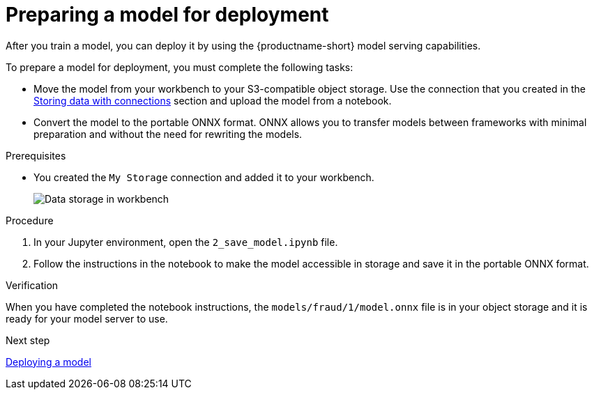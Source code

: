 [id='preparing-a-model-for-deployment']
= Preparing a model for deployment

After you train a model, you can deploy it by using the {productname-short} model serving capabilities.

To prepare a model for deployment, you must complete the following tasks:

* Move the model from your workbench to your S3-compatible object storage. Use the connection that you created in the xref:storing-data-with-connections.adoc[Storing data with connections] section and upload the model from a notebook. 

* Convert the model to the portable ONNX format. ONNX allows you to transfer models between frameworks with minimal preparation and without the need for rewriting the models.

.Prerequisites

* You created the `My Storage` connection and added it
to your workbench.
+
image::model-serving/workbench-connection.png[Data storage in workbench]

.Procedure

. In your Jupyter environment, open the `2_save_model.ipynb` file.

. Follow the instructions in the notebook to make the model accessible in storage and save it in the portable ONNX format.

.Verification

When you have completed the notebook instructions, the `models/fraud/1/model.onnx` file is in your object storage and it is ready for your model server to use.

.Next step

xref:deploying-a-model.adoc[Deploying a model]
